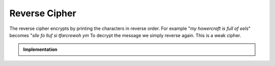 **************
Reverse Cipher
**************

The reverse cipher encrypts by printing the characters in reverse order.
For example "*my howercraft is full of eels*" becomes "*slle fo lluf si
tfarcrewoh ym* To decrypt the message we simply reverse again. This is
a weak cipher.

.. admonition:: Implementation

   .. .. code-block:: python
   ..    :linenos:
   ..    :caption: hugli

   ..    for i in range(4):
   ..        print(i)

   .. collapse:: reverse.py

      .. literalinclude:: reverse.py
         :language: python
         :linenos:

